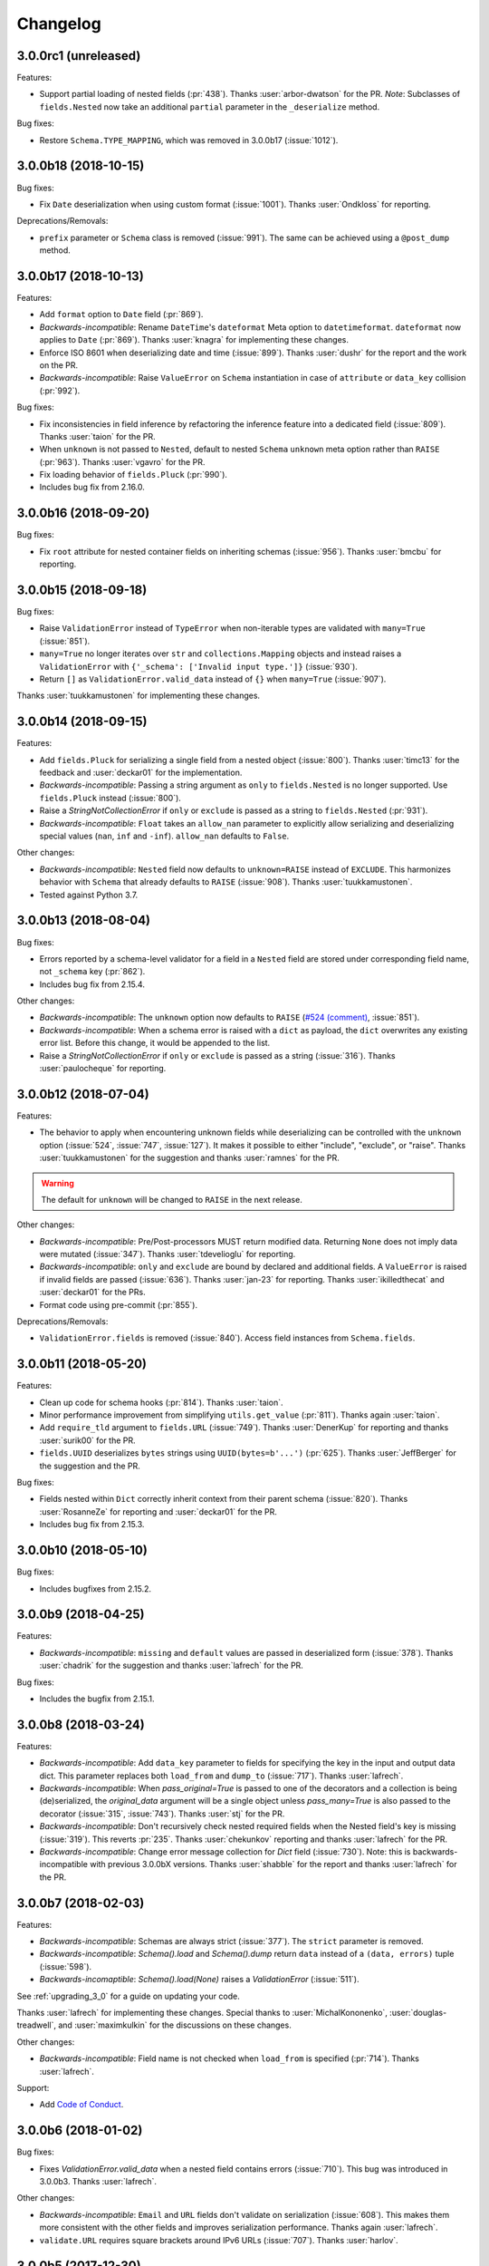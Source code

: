 Changelog
---------

3.0.0rc1 (unreleased)
+++++++++++++++++++++

Features:

- Support partial loading of nested fields (:pr:`438`). Thanks
  :user:`arbor-dwatson` for the PR. *Note*: Subclasses of ``fields.Nested``
  now take an additional ``partial`` parameter in the ``_deserialize``
  method.

Bug fixes:

- Restore ``Schema.TYPE_MAPPING``, which was removed in 3.0.0b17 (:issue:`1012`).

3.0.0b18 (2018-10-15)
+++++++++++++++++++++

Bug fixes:

- Fix ``Date`` deserialization when using custom format (:issue:`1001`). Thanks
  :user:`Ondkloss` for reporting.

Deprecations/Removals:

- ``prefix`` parameter or ``Schema`` class is removed (:issue:`991`). The same
  can be achieved using a ``@post_dump`` method.


3.0.0b17 (2018-10-13)
+++++++++++++++++++++

Features:

- Add ``format`` option to ``Date`` field (:pr:`869`).
- *Backwards-incompatible*: Rename ``DateTime``'s ``dateformat`` Meta option
  to ``datetimeformat``. ``dateformat`` now applies to ``Date`` (:pr:`869`).
  Thanks :user:`knagra` for implementing these changes.
- Enforce ISO 8601 when deserializing date and time (:issue:`899`).
  Thanks :user:`dushr` for the report and the work on the PR.
- *Backwards-incompatible*: Raise ``ValueError`` on ``Schema`` instantiation in
  case of ``attribute`` or ``data_key`` collision (:pr:`992`).

Bug fixes:

- Fix inconsistencies in field inference by refactoring the inference feature
  into a dedicated field (:issue:`809`). Thanks :user:`taion` for the PR.
- When ``unknown`` is not passed to ``Nested``, default to nested ``Schema``
  ``unknown`` meta option rather than ``RAISE`` (:pr:`963`).
  Thanks :user:`vgavro` for the PR.
- Fix loading behavior of ``fields.Pluck`` (:pr:`990`).
- Includes bug fix from 2.16.0.

3.0.0b16 (2018-09-20)
+++++++++++++++++++++

Bug fixes:

- Fix ``root`` attribute for nested container fields
  on inheriting schemas (:issue:`956`). Thanks :user:`bmcbu`
  for reporting.

3.0.0b15 (2018-09-18)
+++++++++++++++++++++

Bug fixes:

- Raise ``ValidationError`` instead of ``TypeError`` when non-iterable types are
  validated with ``many=True`` (:issue:`851`).
- ``many=True`` no longer iterates over ``str`` and ``collections.Mapping`` objects and instead
  raises a ``ValidationError`` with ``{'_schema': ['Invalid input type.']}`` (:issue:`930`).
- Return ``[]`` as ``ValidationError.valid_data`` instead of ``{}`` when
  ``many=True`` (:issue:`907`).

Thanks :user:`tuukkamustonen` for implementing these changes.

3.0.0b14 (2018-09-15)
+++++++++++++++++++++

Features:

- Add ``fields.Pluck`` for serializing a single field from a nested object
  (:issue:`800`). Thanks :user:`timc13` for the feedback and :user:`deckar01`
  for the implementation.
- *Backwards-incompatible*: Passing a string argument as ``only`` to
  ``fields.Nested`` is no longer supported. Use ``fields.Pluck`` instead
  (:issue:`800`).
- Raise a `StringNotCollectionError` if ``only`` or ``exclude`` is
  passed as a string to ``fields.Nested`` (:pr:`931`).
- *Backwards-incompatible*: ``Float`` takes an ``allow_nan`` parameter to
  explicitly allow serializing and deserializing special values (``nan``,
  ``inf`` and ``-inf``). ``allow_nan`` defaults to ``False``.

Other changes:

- *Backwards-incompatible*: ``Nested`` field now defaults to ``unknown=RAISE``
  instead of ``EXCLUDE``. This harmonizes behavior with ``Schema`` that
  already defaults to ``RAISE`` (:issue:`908`). Thanks :user:`tuukkamustonen`.
- Tested against Python 3.7.

3.0.0b13 (2018-08-04)
+++++++++++++++++++++

Bug fixes:

- Errors reported by a schema-level validator for a field in a ``Nested`` field
  are stored under corresponding field name, not ``_schema`` key (:pr:`862`).
- Includes bug fix from 2.15.4.

Other changes:

- *Backwards-incompatible*: The ``unknown`` option now defaults to ``RAISE``
  (`#524 (comment) <https://github.com/marshmallow-code/marshmallow/issues/524#issuecomment-397165731>`_,
  :issue:`851`).
- *Backwards-incompatible*: When a schema error is raised with a ``dict`` as
  payload, the ``dict`` overwrites any existing error list. Before this change,
  it would be appended to the list.
- Raise a `StringNotCollectionError` if ``only`` or ``exclude`` is
  passed as a string (:issue:`316`). Thanks :user:`paulocheque` for
  reporting.

3.0.0b12 (2018-07-04)
+++++++++++++++++++++

Features:

- The behavior to apply when encountering unknown fields while deserializing
  can be controlled with the ``unknown`` option (:issue:`524`,
  :issue:`747`, :issue:`127`).
  It makes it possible to either "include", "exclude", or "raise".
  Thanks :user:`tuukkamustonen` for the suggestion and thanks
  :user:`ramnes` for the PR.

.. warning::

  The default for ``unknown`` will be changed to ``RAISE`` in the
  next release.

Other changes:

- *Backwards-incompatible*: Pre/Post-processors MUST return modified data.
  Returning ``None`` does not imply data were mutated (:issue:`347`). Thanks
  :user:`tdevelioglu` for reporting.
- *Backwards-incompatible*: ``only`` and ``exclude`` are bound by
  declared and additional fields. A ``ValueError`` is raised if invalid
  fields are passed (:issue:`636`). Thanks :user:`jan-23` for reporting.
  Thanks :user:`ikilledthecat` and :user:`deckar01` for the PRs.
- Format code using pre-commit (:pr:`855`).

Deprecations/Removals:

- ``ValidationError.fields`` is removed (:issue:`840`). Access field
  instances from ``Schema.fields``.

3.0.0b11 (2018-05-20)
+++++++++++++++++++++

Features:

- Clean up code for schema hooks (:pr:`814`). Thanks :user:`taion`.
- Minor performance improvement from simplifying ``utils.get_value`` (:pr:`811`). Thanks again :user:`taion`.
- Add ``require_tld`` argument to ``fields.URL`` (:issue:`749`). Thanks
  :user:`DenerKup` for reporting and thanks :user:`surik00` for the PR.
- ``fields.UUID`` deserializes ``bytes`` strings using ``UUID(bytes=b'...')`` (:pr:`625`).
  Thanks :user:`JeffBerger` for the suggestion and the PR.

Bug fixes:

- Fields nested within ``Dict`` correctly inherit context from their
  parent schema (:issue:`820`). Thanks :user:`RosanneZe` for reporting
  and :user:`deckar01` for the PR.
- Includes bug fix from 2.15.3.


3.0.0b10 (2018-05-10)
+++++++++++++++++++++

Bug fixes:

- Includes bugfixes from 2.15.2.

3.0.0b9 (2018-04-25)
++++++++++++++++++++

Features:

- *Backwards-incompatible*: ``missing`` and ``default`` values are
  passed in deserialized form (:issue:`378`). Thanks :user:`chadrik` for
  the suggestion and thanks :user:`lafrech` for the PR.

Bug fixes:

- Includes the bugfix from 2.15.1.

3.0.0b8 (2018-03-24)
++++++++++++++++++++

Features:

- *Backwards-incompatible*: Add ``data_key`` parameter to fields for
  specifying the key in the input and output data dict. This
  parameter replaces both ``load_from`` and ``dump_to`` (:issue:`717`).
  Thanks :user:`lafrech`.
- *Backwards-incompatible*: When `pass_original=True` is passed to one
  of the decorators and a collection is being (de)serialized, the
  `original_data` argument will be a single object unless
  `pass_many=True` is also passed to the decorator (:issue:`315`,
  :issue:`743`). Thanks :user:`stj` for the PR.
- *Backwards-incompatible*: Don't recursively check nested required
  fields when the Nested field's key is missing (:issue:`319`). This
  reverts :pr:`235`. Thanks :user:`chekunkov` reporting and thanks
  :user:`lafrech` for the PR.
- *Backwards-incompatible*: Change error message collection for `Dict` field (:issue:`730`). Note:
  this is backwards-incompatible with previous 3.0.0bX versions.
  Thanks :user:`shabble` for the report and thanks :user:`lafrech` for the PR.

3.0.0b7 (2018-02-03)
++++++++++++++++++++

Features:

- *Backwards-incompatible*: Schemas are always strict (:issue:`377`).
  The ``strict`` parameter is removed.
- *Backwards-incompatible*: `Schema().load` and `Schema().dump` return ``data`` instead of a
  ``(data, errors)`` tuple (:issue:`598`).
- *Backwards-incomaptible*: `Schema().load(None)` raises a
  `ValidationError` (:issue:`511`).

See :ref:`upgrading_3_0` for a guide on updating your code.

Thanks :user:`lafrech` for implementing these changes.
Special thanks to :user:`MichalKononenko`, :user:`douglas-treadwell`, and
:user:`maximkulkin` for the discussions on these changes.


Other changes:

- *Backwards-incompatible*: Field name is not checked when ``load_from``
  is specified (:pr:`714`). Thanks :user:`lafrech`.

Support:

- Add `Code of Conduct <http://marshmallow.readthedocs.io/en/dev/code_of_conduct.html>`_.


3.0.0b6 (2018-01-02)
++++++++++++++++++++

Bug fixes:

- Fixes `ValidationError.valid_data` when a nested field contains errors
  (:issue:`710`). This bug was introduced in 3.0.0b3. Thanks
  :user:`lafrech`.

Other changes:

- *Backwards-incompatible*: ``Email`` and ``URL`` fields don't validate
  on serialization (:issue:`608`). This makes them more consistent with the other
  fields and improves serialization performance. Thanks again :user:`lafrech`.
- ``validate.URL`` requires square brackets around IPv6 URLs (:issue:`707`). Thanks :user:`harlov`.

3.0.0b5 (2017-12-30)
++++++++++++++++++++

Features:

- Add support for structured dictionaries by providing values and keys arguments to the
  ``Dict`` field's constructor. This mirrors the ``List``
  field's ability to validate its items (:issue:`483`). Thanks :user:`deckar01`.

Other changes:

- *Backwards-incompatible*: ``utils.from_iso`` is deprecated in favor of
  ``utils.from_iso_datetime`` (:issue:`694`). Thanks :user:`sklarsa`.

3.0.0b4 (2017-10-23)
++++++++++++++++++++

Features:

- Add support for millisecond, minute, hour, and week precisions to
  ``fields.TimeDelta`` (:issue:`537`). Thanks :user:`Fedalto` for the
  suggestion and the PR.
- Includes features from release 2.14.0.


Support:

- Copyright year in docs uses CHANGELOG.rst's modified date for
  reproducible builds (:issue:`679`). Thanks :user:`bmwiedemann`.
- Test against Python 3.6 in tox. Thanks :user:`Fedalto`.
- Fix typo in exception message (:issue:`659`). Thanks :user:`wonderbeyond`
  for reporting and thanks :user:`yoichi` for the PR.

3.0.0b3 (2017-08-20)
++++++++++++++++++++

Features:

- Add ``valid_data`` attribute to ``ValidationError``.
- Add ``strict`` parameter to ``Integer`` (:issue:`667`). Thanks
  :user:`yoichi`.

Deprecations/Removals:

- Deprecate ``json_module`` option in favor of ``render_module`` (:issue:`364`, :issue:`130`). Thanks :user:`justanr` for the suggestion.

Bug fixes:

- Includes bug fixes from releases 2.13.5 and 2.13.6.
- *Backwards-incompatible* : ``Number`` fields don't accept booleans as valid input (:issue:`623`). Thanks :user:`tuukkamustonen` for the suggestion and thanks :user:`rowillia` for the PR.

Support:

- Add benchmark script. Thanks :user:`rowillia`.

3.0.0b2 (2017-03-19)
++++++++++++++++++++

Features:

- Add ``truthy`` and ``falsy`` params to ``fields.Boolean`` (:issue:`580`). Thanks :user:`zwack` for the PR. Note: This is potentially a breaking change if your code passes the `default` parameter positionally. Pass `default` as a keyword argument instead, e.g. ``fields.Boolean(default=True)``.

Other changes:

- *Backwards-incompatible*: ``validate.ContainsOnly`` allows empty and duplicate values (:issue:`516`, :issue:`603`). Thanks :user:`maximkulkin` for the suggestion and thanks :user:`lafrech` for the PR.

Bug fixes:

- Includes bug fixes from release 2.13.4.

3.0.0b1 (2017-03-10)
++++++++++++++++++++

Features:

- ``fields.Nested`` respects ``only='field'`` when deserializing (:issue:`307`). Thanks :user:`erlingbo` for the suggestion and the PR.
- ``fields.Boolean`` parses ``"on"``/``"off"`` (:issue:`580`). Thanks :user:`marcellarius` for the suggestion.


Other changes:

- Includes changes from release 2.13.2.
- *Backwards-incompatible*: ``skip_on_field_errors`` defaults to ``True`` for ``validates_schema`` (:issue:`352`).


3.0.0a1 (2017-02-26)
++++++++++++++++++++

Features:

- ``dump_only`` and ``load_only`` for ``Function`` and ``Method`` are set based on ``serialize`` and ``deserialize`` arguments (:issue:`328`).

Other changes:

- *Backwards-incompatible*: ``fields.Method`` and ``fields.Function`` no longer swallow ``AttributeErrors`` (:issue:`395`). Thanks :user:`bereal` for the suggestion.
- *Backwards-incompatible*: ``validators.Length`` is no longer a subclass of ``validators.Range`` (:issue:`458`). Thanks :user:`deckar01` for the catch and patch.
- *Backwards-incompatible*: ``utils.get_func_args`` no longer returns bound arguments. This is consistent with the behavior of ``inspect.signature``. This change prevents a DeprecationWarning on Python 3.5 (:issue:`415`, :issue:`479`). Thanks :user:`deckar01` for the PR.
- *Backwards-incompatible*: Change the signature of ``utils.get_value`` and ``Schema.get_attribute`` for consistency with Python builtins (e.g. ``getattr``) (:issue:`341`). Thanks :user:`stas` for reporting and thanks :user:`deckar01` for the PR.
- *Backwards-incompatible*: Don't unconditionally call callable attributes (:issue:`430`, reverts :issue:`242`). Thanks :user:`mirko` for the suggestion.
- Drop support for Python 2.6 and 3.3.

Deprecation/Removals:

- Remove ``__error_handler__``, ``__accessor__``, ``@Schema.error_handler``, and ``@Schema.accessor``. Override ``Schema.handle_error`` and ``Schema.get_attribute`` instead.
- Remove ``func`` parameter of ``fields.Function``. Remove ``method_name`` parameter of ``fields.Method`` (issue:`325`). Use the ``serialize`` parameter instead.
- Remove ``extra`` parameter from ``Schema``. Use a ``@post_dump`` method to add additional data.

2.16.1 (2018-10-17)
+++++++++++++++++++

Bug fixes:

- Remove spurious warning about implicit collection handling
  (:issue:`998`). Thanks :user:`lalvarezguillen` for reporting.

2.16.0 (2018-10-10)
+++++++++++++++++++

Bug fixes:

- Allow username without password in basic auth part of the url in
  ``fields.Url`` (:pr:`982`). Thanks user:`alefnula` for the PR.

Other changes:

- Drop support for Python 3.3 (:pr:`987`).

2.15.6 (2018-09-20)
+++++++++++++++++++

Bug fixes:

- Prevent ``TypeError`` when a non-collection is passed to a ``Schema`` with ``many=True``.
  Instead, raise ``ValidationError`` with ``{'_schema': ['Invalid input type.']}`` (:issue:`906`).
- Fix ``root`` attribute for nested container fields on list
  on inheriting schemas (:issue:`956`). Thanks :user:`bmcbu`
  for reporting.

These fixes were backported from 3.0.0b15 and 3.0.0b16.


2.15.5 (2018-09-15)
+++++++++++++++++++

Bug fixes:

- Handle empty SQLAlchemy lazy lists gracefully when dumping (:issue:`948`).
  Thanks :user:`vke-code` for the catch and :user:`YuriHeupa` for the patch.

2.15.4 (2018-08-04)
+++++++++++++++++++

Bug fixes:

- Respect ``load_from`` when reporting errors for ``@validates('field_name')``
  (:issue:`748`). Thanks :user:`m-novikov` for the catch and patch.

2.15.3 (2018-05-20)
+++++++++++++++++++

Bug fixes:

- Fix passing ``only`` as a string to ``nested`` when the passed field
  defines ``dump_to`` (:issue:`800`, :issue:`822`). Thanks
  :user:`deckar01` for the catch and patch.

2.15.2 (2018-05-10)
+++++++++++++++++++

Bug fixes:

- Fix a race condition in validation when concurrent threads use the
  same ``Schema`` instance (:issue:`783`). Thanks :user:`yupeng0921` and
  :user:`lafrech` for the fix.
- Fix serialization behavior of
  ``fields.List(fields.Integer(as_string=True))`` (:issue:`788`). Thanks
  :user:`cactus` for reporting and :user:`lafrech` for the fix.
- Fix behavior of ``exclude`` parameter when passed from parent to
  nested schemas (:issue:`728`). Thanks :user:`timc13` for reporting and
  :user:`deckar01` for the fix.

2.15.1 (2018-04-25)
+++++++++++++++++++

Bug fixes:

- :cve:`CVE-2018-17175`: Fix behavior when an empty list is passed as the ``only`` argument
  (:issue:`772`). Thanks :user:`deckar01` for reporting and thanks
  :user:`lafrech` for the fix.

2.15.0 (2017-12-02)
+++++++++++++++++++

Bug fixes:

- Handle ``UnicodeDecodeError`` when deserializing ``bytes`` with a
  ``String`` field (:issue:`650`). Thanks :user:`dan-blanchard` for the
  suggestion and thanks :user:`4lissonsilveira` for the PR.

2.14.0 (2017-10-23)
+++++++++++++++++++

Features:

- Add ``require_tld`` parameter to ``validate.URL`` (:issue:`664`).
  Thanks :user:`sduthil` for the suggestion and the PR.

2.13.6 (2017-08-16)
+++++++++++++++++++

Bug fixes:

- Fix serialization of types that implement `__getitem__`
  (:issue:`669`). Thanks :user:`MichalKononenko`.

2.13.5 (2017-04-12)
+++++++++++++++++++

Bug fixes:

- Fix validation of iso8601-formatted dates (:issue:`556`). Thanks :user:`lafrech` for reporting.

2.13.4 (2017-03-19)
+++++++++++++++++++

Bug fixes:

- Fix symmetry of serialization and deserialization behavior when passing a dot-delimited path to the ``attribute`` parameter of fields (:issue:`450`). Thanks :user:`itajaja` for reporting.

2.13.3 (2017-03-11)
+++++++++++++++++++

Bug fixes:

- Restore backwards-compatibility of ``SchemaOpts`` constructor (:issue:`597`). Thanks :user:`Wesmania` for reporting and thanks :user:`frol` for the fix.

2.13.2 (2017-03-10)
+++++++++++++++++++

Bug fixes:

- Fix inheritance of ``ordered`` option when ``Schema`` subclasses define ``class Meta`` (:issue:`593`). Thanks :user:`frol`.

Support:

- Update contributing docs.

2.13.1 (2017-03-04)
+++++++++++++++++++

Bug fixes:

- Fix sorting on Schema subclasses when ``ordered=True`` (:issue:`592`). Thanks :user:`frol`.

2.13.0 (2017-02-18)
+++++++++++++++++++

Features:

- Minor optimizations (:issue:`577`). Thanks :user:`rowillia` for the PR.

2.12.2 (2017-01-30)
+++++++++++++++++++

Bug fixes:

- Unbound fields return `None` rather returning the field itself. This fixes a corner case introduced in :issue:`572`. Thanks :user:`touilleMan` for reporting and :user:`YuriHeupa` for the fix.

2.12.1 (2017-01-23)
+++++++++++++++++++

Bug fixes:

- Fix behavior when a ``Nested`` field is composed within a ``List`` field (:issue:`572`). Thanks :user:`avish` for reporting and :user:`YuriHeupa` for the PR.

2.12.0 (2017-01-22)
+++++++++++++++++++

Features:

- Allow passing nested attributes (e.g. ``'child.field'``) to the ``dump_only`` and ``load_only`` parameters of ``Schema`` (:issue:`572`). Thanks :user:`YuriHeupa` for the PR.
- Add ``schemes`` parameter to ``fields.URL`` (:issue:`574`). Thanks :user:`mosquito` for the PR.

2.11.1 (2017-01-08)
+++++++++++++++++++

Bug fixes:

- Allow ``strict`` class Meta option to be overriden by constructor (:issue:`550`). Thanks :user:`douglas-treadwell` for reporting and thanks :user:`podhmo` for the PR.

2.11.0 (2017-01-08)
+++++++++++++++++++

Features:

- Import ``marshmallow.fields`` in ``marshmallow/__init__.py`` to save an import when importing the ``marshmallow`` module (:issue:`557`). Thanks :user:`mindojo-victor`.

Support:

- Documentation: Improve example in "Validating Original Input Data" (:issue:`558`). Thanks :user:`altaurog`.
- Test against Python 3.6.

2.10.5 (2016-12-19)
+++++++++++++++++++

Bug fixes:

- Reset user-defined kwargs passed to ``ValidationError`` on each ``Schema.load`` call (:issue:`565`). Thanks :user:`jbasko` for the catch and patch.

Support:

- Tests: Fix redefinition of ``test_utils.test_get_value()`` (:issue:`562`). Thanks :user:`nelfin`.

2.10.4 (2016-11-18)
+++++++++++++++++++

Bug fixes:

- `Function` field works with callables that use Python 3 type annotations (:issue:`540`). Thanks :user:`martinstein` for reporting and thanks :user:`sabinem`, :user:`lafrech`, and :user:`maximkulkin` for the work on the PR.

2.10.3 (2016-10-02)
+++++++++++++++++++

Bug fixes:

- Fix behavior for serializing missing data with ``Number`` fields when ``as_string=True`` is passed (:issue:`538`). Thanks :user:`jessemyers` for reporting.

2.10.2 (2016-09-25)
+++++++++++++++++++

Bug fixes:

- Use fixed-point notation rather than engineering notation when serializing with ``Decimal`` (:issue:`534`). Thanks :user:`gdub`.
- Fix UUID validation on serialization and deserialization of ``uuid.UUID`` objects (:issue:`532`). Thanks :user:`pauljz`.

2.10.1 (2016-09-14)
+++++++++++++++++++

Bug fixes:

- Fix behavior when using ``validate.Equal(False)`` (:issue:`484`). Thanks :user:`pktangyue` for reporting and thanks :user:`tuukkamustonen` for the fix.
- Fix ``strict`` behavior when errors are raised in ``pre_dump``/``post_dump`` processors (:issue:`521`). Thanks :user:`tvuotila` for the catch and patch.
- Fix validation of nested fields on dumping (:issue:`528`). Thanks again :user:`tvuotila`.

2.10.0 (2016-09-05)
+++++++++++++++++++

Features:

- Errors raised by pre/post-load/dump methods will be added to a schema's errors dictionary (:issue:`472`). Thanks :user:`dbertouille` for the suggestion and for the PR.

2.9.1 (2016-07-21)
++++++++++++++++++

Bug fixes:

- Fix serialization of ``datetime.time`` objects with microseconds (:issue:`464`). Thanks :user:`Tim-Erwin` for reporting and thanks :user:`vuonghv` for the fix.
- Make ``@validates`` consistent with field validator behavior: if validation fails, the field will not be included in the deserialized output (:issue:`391`). Thanks :user:`martinstein` for reporting and thanks :user:`vuonghv` for the fix.

2.9.0 (2016-07-06)
++++++++++++++++++

- ``Decimal`` field coerces input values to a string before deserializing to a `decimal.Decimal` object in order to avoid transformation of float values under 12 significant digits (:issue:`434`, :issue:`435`). Thanks :user:`davidthornton` for the PR.

2.8.0 (2016-06-23)
++++++++++++++++++

Features:

- Allow ``only`` and ``exclude`` parameters to take nested fields, using dot-delimited syntax (e.g. ``only=['blog.author.email']``) (:issue:`402`). Thanks :user:`Tim-Erwin` and :user:`deckar01` for the discussion and implementation.

Support:

- Update tasks.py for compatibility with invoke>=0.13.0. Thanks :user:`deckar01`.

2.7.3 (2016-05-05)
++++++++++++++++++

- Make ``field.parent`` and ``field.name`` accessible to ``on_bind_field`` (:issue:`449`). Thanks :user:`immerrr`.

2.7.2 (2016-04-27)
++++++++++++++++++

No code changes in this release. This is a reupload in order to distribute an sdist for the last hotfix release. See :issue:`443`.

Support:

- Update license entry in setup.py to fix RPM distributions (:issue:`433`). Thanks :user:`rrajaravi` for reporting.

2.7.1 (2016-04-08)
++++++++++++++++++

Bug fixes:

- Only add Schemas to class registry if a class name is provided. This allows Schemas to be
  constructed dynamically using the ``type`` constructor without getting added to the class registry (which is useful for saving memory).

2.7.0 (2016-04-04)
++++++++++++++++++

Features:

- Make context available to ``Nested`` field's ``on_bind_field`` method (:issue:`408`). Thanks :user:`immerrr` for the PR.
- Pass through user ``ValidationError`` kwargs (:issue:`418`). Thanks :user:`russelldavies` for helping implement this.

Other changes:

- Remove unused attributes ``root``, ``parent``, and ``name`` from ``SchemaABC`` (:issue:`410`). Thanks :user:`Tim-Erwin` for the PR.

2.6.1 (2016-03-17)
++++++++++++++++++

Bug fixes:

- Respect `load_from` when reporting errors for nested required fields (:issue:`414`). Thanks :user:`yumike`.

2.6.0 (2016-02-01)
++++++++++++++++++

Features:

- Add ``partial`` argument to ``Schema.validate`` (:issue:`379`). Thanks :user:`tdevelioglu` for the PR.
- Add ``equal`` argument to ``validate.Length``. Thanks :user:`daniloakamine`.
- Collect all validation errors for each item deserialized by a ``List`` field (:issue:`345`). Thanks :user:`maximkulkin` for the report and the PR.

2.5.0 (2016-01-16)
++++++++++++++++++

Features:

- Allow a tuple of field names to be passed as the ``partial`` argument to ``Schema.load`` (:issue:`369`). Thanks :user:`tdevelioglu` for the PR.
- Add ``schemes`` argument to ``validate.URL`` (:issue:`356`).

2.4.2 (2015-12-08)
++++++++++++++++++

Bug fixes:

- Prevent duplicate error messages when validating nested collections (:issue:`360`). Thanks :user:`alexmorken` for the catch and patch.

2.4.1 (2015-12-07)
++++++++++++++++++

Bug fixes:

- Serializing an iterator will not drop the first item (:issue:`343`, :issue:`353`). Thanks :user:`jmcarp` for the patch. Thanks :user:`edgarallang` and :user:`jmcarp` for reporting.

2.4.0 (2015-12-06)
++++++++++++++++++

Features:

- Add ``skip_on_field_errors`` parameter to ``validates_schema`` (:issue:`323`). Thanks :user:`jjvattamattom` for the suggestion and :user:`d-sutherland` for the PR.

Bug fixes:

- Fix ``FormattedString`` serialization (:issue:`348`). Thanks :user:`acaird` for reporting.
- Fix ``@validates`` behavior when used when ``attribute`` is specified and ``strict=True`` (:issue:`350`). Thanks :user:`density` for reporting.

2.3.0 (2015-11-22)
++++++++++++++++++

Features:

- Add ``dump_to`` parameter to fields (:issue:`310`). Thanks :user:`ShayanArmanPercolate` for the suggestion. Thanks :user:`franciscod` and :user:`ewang` for the PRs.
- The ``deserialize`` function passed to ``fields.Function`` can optionally receive a ``context`` argument (:issue:`324`). Thanks :user:`DamianHeard`.
- The ``serialize`` function passed to ``fields.Function`` is optional (:issue:`325`). Thanks again :user:`DamianHeard`.
- The ``serialize`` function passed to ``fields.Method`` is optional (:issue:`329`). Thanks :user:`justanr`.

Deprecation/Removal:

- The ``func`` argument of ``fields.Function`` has been renamed to ``serialize``.
- The ``method_name`` argument of ``fields.Method`` has been renamed to ``serialize``.

``func`` and ``method_name`` are still present for backwards-compatibility, but they will both be removed in marshmallow 3.0.

2.2.1 (2015-11-11)
++++++++++++++++++

Bug fixes:

- Skip field validators for fields that aren't included in ``only`` (:issue:`320`). Thanks :user:`carlos-alberto` for reporting and :user:`eprikazc` for the PR.

2.2.0 (2015-10-26)
++++++++++++++++++

Features:

- Add support for partial deserialization with the ``partial`` argument to ``Schema`` and ``Schema.load`` (:issue:`290`). Thanks :user:`taion`.

Deprecation/Removals:

- ``Query`` and ``QuerySelect`` fields are removed.
- Passing of strings to ``required`` and ``allow_none`` is removed. Pass the ``error_messages`` argument instead.

Support:

- Add example of Schema inheritance in docs (:issue:`225`). Thanks :user:`martinstein` for the suggestion and :user:`juanrossi` for the PR.
- Add "Customizing Error Messages" section to custom fields docs.

2.1.3 (2015-10-18)
++++++++++++++++++

Bug fixes:

- Fix serialization of collections for which `iter` will modify position, e.g. Pymongo cursors (:issue:`303`). Thanks :user:`Mise` for the catch and patch.

2.1.2 (2015-10-14)
++++++++++++++++++

Bug fixes:

- Fix passing data to schema validator when using ``@validates_schema(many=True)`` (:issue:`297`). Thanks :user:`d-sutherland` for reporting.
- Fix usage of ``@validates`` with a nested field when ``many=True`` (:issue:`298`). Thanks :user:`nelfin` for the catch and patch.

2.1.1 (2015-10-07)
++++++++++++++++++

Bug fixes:

- ``Constant`` field deserializes to its value regardless of whether its field name is present in input data (:issue:`291`). Thanks :user:`fayazkhan` for reporting.

2.1.0 (2015-09-30)
++++++++++++++++++

Features:

- Add ``Dict`` field for arbitrary mapping data (:issue:`251`). Thanks :user:`dwieeb` for adding this and :user:`Dowwie` for the suggestion.
- Add ``Field.root`` property, which references the field's Schema.

Deprecation/Removals:

- The ``extra`` param of ``Schema`` is deprecated. Add extra data in a ``post_load`` method instead.
- ``UnmarshallingError`` and ``MarshallingError`` are removed.

Bug fixes:

- Fix storing multiple schema-level validation errors (:issue:`287`). Thanks :user:`evgeny-sureev` for the patch.
- If ``missing=None`` on a field, ``allow_none`` will be set to ``True``.

Other changes:

- A ``List's`` inner field will have the list field set as its parent. Use ``root`` to access the ``Schema``.

2.0.0 (2015-09-25)
++++++++++++++++++

Features:

- Make error messages configurable at the class level and instance level (``Field.default_error_messages`` attribute and ``error_messages`` parameter, respectively).

Deprecation/Removals:

- Remove ``make_object``. Use a ``post_load`` method instead (:issue:`277`).
- Remove the ``error`` parameter and attribute of ``Field``.
- Passing string arguments to ``required`` and ``allow_none`` is deprecated. Pass the ``error_messages`` argument instead. **This API will be removed in version 2.2**.
- Remove ``Arbitrary``, ``Fixed``, and ``Price`` fields (:issue:`86`). Use ``Decimal`` instead.
- Remove ``Select`` / ``Enum`` fields (:issue:`135`). Use the ``OneOf`` validator instead.

Bug fixes:

- Fix error format for ``Nested`` fields when ``many=True``. Thanks :user:`alexmorken`.
- ``pre_dump`` methods are invoked before implicit field creation. Thanks :user:`makmanalp` for reporting.
- Return correct "required" error message for ``Nested`` field.
- The ``only`` argument passed to a ``Schema`` is bounded by the ``fields`` option (:issue:`183`). Thanks :user:`lustdante` for the suggestion.

Changes from 2.0.0rc2:

- ``error_handler`` and ``accessor`` options are replaced with the ``handle_error`` and ``get_attribute`` methods :issue:`284`.
- Remove ``marshmallow.compat.plain_function`` since it is no longer used.
- Non-collection values are invalid input for ``List`` field (:issue:`231`). Thanks :user:`density` for reporting.
- Bug fix: Prevent infinite loop when validating a required, self-nested field. Thanks :user:`Bachmann1234` for the fix.

2.0.0rc2 (2015-09-16)
+++++++++++++++++++++

Deprecation/Removals:

- ``make_object`` is deprecated. Use a ``post_load`` method instead (:issue:`277`). **This method will be removed in the final 2.0 release**.
- ``Schema.accessor`` and ``Schema.error_handler`` decorators are deprecated. Define the ``accessor`` and ``error_handler`` class Meta options instead.

Bug fixes:

- Allow non-field names to be passed to ``ValidationError`` (:issue:`273`). Thanks :user:`evgeny-sureev` for the catch and patch.

Changes from 2.0.0rc1:

- The ``raw`` parameter of the ``pre_*``, ``post_*``, ``validates_schema`` decorators was renamed to ``pass_many`` (:issue:`276`).
- Add ``pass_original`` parameter to ``post_load`` and ``post_dump`` (:issue:`216`).
- Methods decorated with the ``pre_*``, ``post_*``, and ``validates_*`` decorators must be instance methods. Class methods and instance methods are not supported at this time.

2.0.0rc1 (2015-09-13)
+++++++++++++++++++++

Features:

- *Backwards-incompatible*: ``fields.Field._deserialize`` now takes ``attr`` and ``data`` as arguments (:issue:`172`). Thanks :user:`alexmic` and :user:`kevinastone` for the suggestion.
- Allow a ``Field's`` ``attribute`` to be modified during deserialization (:issue:`266`). Thanks :user:`floqqi`.
- Allow partially-valid data to be returned for ``Nested`` fields (:issue:`269`). Thanks :user:`jomag` for the suggestion.
- Add ``Schema.on_bind_field`` hook which allows a ``Schema`` to modify its fields when they are bound.
- Stricter validation of string, boolean, and number fields (:issue:`231`). Thanks :user:`touilleMan` for the suggestion.
- Improve consistency of error messages.

Deprecation/Removals:

- ``Schema.validator``, ``Schema.preprocessor``, and ``Schema.data_handler`` are removed. Use ``validates_schema``, ``pre_load``, and ``post_dump`` instead.
- ``QuerySelect``  and ``QuerySelectList`` are deprecated (:issue:`227`). **These fields will be removed in version 2.1.**
- ``utils.get_callable_name`` is removed.

Bug fixes:

- If a date format string is passed to a ``DateTime`` field, it is always used for deserialization (:issue:`248`). Thanks :user:`bartaelterman` and :user:`praveen-p`.

Support:

- Documentation: Add "Using Context" section to "Extending Schemas" page (:issue:`224`).
- Include tests and docs in release tarballs (:issue:`201`).
- Test against Python 3.5.

2.0.0b5 (2015-08-23)
++++++++++++++++++++

Features:

- If a field corresponds to a callable attribute, it will be called upon serialization. Thanks :user:`alexmorken`.
- Add ``load_only`` and ``dump_only`` class Meta options. Thanks :user:`kelvinhammond`.
- If a ``Nested`` field is required, recursively validate any required fields in the nested schema (:issue:`235`). Thanks :user:`max-orhai`.
- Improve error message if a list of dicts is not passed to a ``Nested`` field for which ``many=True``. Thanks again :user:`max-orhai`.

Bug fixes:

- `make_object` is only called after all validators and postprocessors have finished (:issue:`253`). Thanks :user:`sunsongxp` for reporting.
- If an invalid type is passed to ``Schema`` and ``strict=False``, store a ``_schema`` error in the errors dict rather than raise an exception (:issue:`261`). Thanks :user:`density` for reporting.

Other changes:

- ``make_object`` is only called when input data are completely valid (:issue:`243`). Thanks :user:`kissgyorgy` for reporting.
- Change default error messages for ``URL`` and ``Email`` validators so that they don't include user input (:issue:`255`).
- ``Email`` validator permits email addresses with non-ASCII characters, as per RFC 6530 (:issue:`221`). Thanks :user:`lextoumbourou` for reporting and :user:`mwstobo` for sending the patch.

2.0.0b4 (2015-07-07)
++++++++++++++++++++

Features:

- ``List`` field respects the ``attribute`` argument of the inner field. Thanks :user:`jmcarp`.
- The ``container`` field ``List`` field has access to its parent ``Schema`` via its ``parent`` attribute. Thanks again :user:`jmcarp`.

Deprecation/Removals:

- Legacy validator functions have been removed (:issue:`73`). Use the class-based validators in ``marshmallow.validate`` instead.

Bug fixes:

- ``fields.Nested`` correctly serializes nested ``sets`` (:issue:`233`). Thanks :user:`traut`.

Changes from 2.0.0b3:

- If ``load_from`` is used on deserialization, the value of ``load_from`` is used as the key in the errors dict (:issue:`232`). Thanks :user:`alexmorken`.

2.0.0b3 (2015-06-14)
+++++++++++++++++++++

Features:

- Add ``marshmallow.validates_schema`` decorator for defining schema-level validators (:issue:`116`).
- Add ``marshmallow.validates`` decorator for defining field validators as Schema methods (:issue:`116`). Thanks :user:`philtay`.
- Performance improvements.
- Defining ``__marshallable__`` on complex objects is no longer necessary.
- Add ``fields.Constant``. Thanks :user:`kevinastone`.

Deprecation/Removals:

- Remove ``skip_missing`` class Meta option. By default, missing inputs are excluded from serialized output (:issue:`211`).
- Remove optional ``context`` parameter that gets passed to methods for ``Method`` fields.
- ``Schema.validator`` is deprecated. Use ``marshmallow.validates_schema`` instead.
- ``utils.get_func_name`` is removed. Use ``utils.get_callable_name`` instead.

Bug fixes:

- Fix serializing values from keyed tuple types (regression of :issue:`28`). Thanks :user:`makmanalp` for reporting.

Other changes:

- Remove unnecessary call to ``utils.get_value`` for ``Function`` and ``Method`` fields (:issue:`208`). Thanks :user:`jmcarp`.
- Serializing a collection without passing ``many=True`` will not result in an error. Be very careful to pass the ``many`` argument when necessary.

Support:

- Documentation: Update Flask and Peewee examples. Update Quickstart.

Changes from 2.0.0b2:

- ``Boolean`` field serializes ``None`` to ``None``, for consistency with other fields (:issue:`213`). Thanks :user:`cmanallen` for reporting.
- Bug fix: ``load_only`` fields do not get validated during serialization.
- Implicit passing of original, raw data to Schema validators is removed. Use ``@marshmallow.validates_schema(pass_original=True)`` instead.

2.0.0b2 (2015-05-03)
++++++++++++++++++++

Features:

- Add useful ``__repr__`` methods to validators (:issue:`204`). Thanks :user:`philtay`.
- *Backwards-incompatible*: By default, ``NaN``, ``Infinity``, and ``-Infinity`` are invalid values for ``fields.Decimal``. Pass ``allow_nan=True`` to allow these values. Thanks :user:`philtay`.

Changes from 2.0.0b1:

- Fix serialization of ``None`` for `Time`, `TimeDelta`, and `Date` fields (a regression introduced in 2.0.0a1).

Includes bug fixes from 1.2.6.

2.0.0b1 (2015-04-26)
++++++++++++++++++++

Features:

- Errored fields will not appear in (de)serialized output dictionaries (:issue:`153`, :issue:`202`).
- Instantiate ``OPTIONS_CLASS`` in ``SchemaMeta``. This makes ``Schema.opts`` available in metaclass methods. It also causes validation to occur earlier (upon ``Schema`` class declaration rather than instantiation).
- Add ``SchemaMeta.get_declared_fields`` class method to support adding additional declared fields.

Deprecation/Removals:

- Remove ``allow_null`` parameter of ``fields.Nested`` (:issue:`203`).

Changes from 2.0.0a1:

- Fix serialization of `None` for ``fields.Email``.

2.0.0a1 (2015-04-25)
++++++++++++++++++++

Features:

- *Backwards-incompatible*: When ``many=True``, the errors dictionary returned by ``dump`` and ``load`` will be keyed on the indices of invalid items in the (de)serialized collection (:issue:`75`). Add ``index_errors=False`` on a Schema's ``class Meta`` options to disable this behavior.
- *Backwards-incompatible*: By default, fields will raise a ValidationError if the input is ``None``. The ``allow_none`` parameter can override this behavior.
- *Backwards-incompatible*: A ``Field's`` ``default`` parameter is only used if explicitly set and the field's value is missing in the input to `Schema.dump`. If not set, the key will not be present in the serialized output for missing values . This is the behavior for *all* fields. ``fields.Str`` no longer defaults to ``''``, ``fields.Int`` no longer defaults to ``0``, etc. (:issue:`199`). Thanks :user:`jmcarp` for the feedback.
- In ``strict`` mode, a ``ValidationError`` is raised. Error messages are accessed via the ``ValidationError's`` ``messages`` attribute (:issue:`128`).
- Add ``allow_none`` parameter to ``fields.Field``. If ``False`` (the default), validation fails when the field's value is ``None`` (:issue:`76`, :issue:`111`). If ``allow_none`` is ``True``, ``None`` is considered valid and will deserialize to ``None``.
- Schema-level validators can store error messages for multiple fields (:issue:`118`). Thanks :user:`ksesong` for the suggestion.
- Add ``pre_load``, ``post_load``, ``pre_dump``, and ``post_dump`` Schema method decorators for defining pre- and post- processing routines (:issue:`153`, :issue:`179`). Thanks :user:`davidism`, :user:`taion`, and :user:`jmcarp` for the suggestions and feedback. Thanks :user:`taion` for the implementation.
- Error message for ``required`` validation is configurable. (:issue:`78`). Thanks :user:`svenstaro` for the suggestion. Thanks :user:`0xDCA` for the implementation.
- Add ``load_from`` parameter to fields (:issue:`125`). Thanks :user:`hakjoon`.
- Add ``load_only`` and ``dump_only`` parameters to fields (:issue:`61`, :issue:`87`). Thanks :user:`philtay`.
- Add `missing` parameter to fields (:issue:`115`). Thanks :user:`philtay`.
- Schema validators can take an optional ``raw_data`` argument which contains raw input data, incl. data not specified in the schema (:issue:`127`). Thanks :user:`ryanlowe0`.
- Add ``validate.OneOf`` (:issue:`135`) and ``validate.ContainsOnly`` (:issue:`149`) validators. Thanks :user:`philtay`.
- Error messages for validators can be interpolated with `{input}` and other values (depending on the validator).
- ``fields.TimeDelta`` always serializes to an integer value in order to avoid rounding errors (:issue:`105`). Thanks :user:`philtay`.
- Add ``include`` class Meta option to support field names which are Python keywords (:issue:`139`). Thanks :user:`nickretallack` for the suggestion.
- ``exclude`` parameter is respected when used together with ``only`` parameter (:issue:`165`). Thanks :user:`lustdante` for the catch and patch.
- ``fields.List`` works as expected with generators and sets (:issue:`185`). Thanks :user:`sergey-aganezov-jr`.

Deprecation/Removals:

- ``MarshallingError`` and ``UnmarshallingError`` error are deprecated in favor of a single ``ValidationError`` (:issue:`160`).
- ``context`` argument passed to Method fields is deprecated. Use ``self.context`` instead (:issue:`184`).
- Remove ``ForcedError``.
- Remove support for generator functions that yield validators (:issue:`74`). Plain generators of validators are still supported.
- The ``Select/Enum`` field is deprecated in favor of using `validate.OneOf` validator (:issue:`135`).
- Remove legacy, pre-1.0 API (``Schema.data`` and ``Schema.errors`` properties) (:issue:`73`).
- Remove ``null`` value.

Other changes:

- ``Marshaller``, ``Unmarshaller`` were moved to ``marshmallow.marshalling``. These should be considered private API (:issue:`129`).
- Make ``allow_null=True`` the default for ``Nested`` fields. This will make ``None`` serialize to ``None`` rather than a dictionary with empty values (:issue:`132`). Thanks :user:`nickrellack` for the suggestion.

1.2.6 (2015-05-03)
++++++++++++++++++

Bug fixes:

- Fix validation error message for ``fields.Decimal``.
- Allow error message for ``fields.Boolean`` to be customized with the ``error`` parameter (like other fields).

1.2.5 (2015-04-25)
++++++++++++++++++

Bug fixes:

- Fix validation of invalid types passed to a ``Nested`` field when ``many=True`` (:issue:`188`). Thanks :user:`juanrossi` for reporting.

Support:

- Fix pep8 dev dependency for flake8. Thanks :user:`taion`.

1.2.4 (2015-03-22)
++++++++++++++++++

Bug fixes:

- Fix behavior of ``as_string`` on ``fields.Integer`` (:issue:`173`). Thanks :user:`taion` for the catch and patch.

Other changes:

- Remove dead code from ``fields.Field``. Thanks :user:`taion`.

Support:

- Correction to ``_postprocess`` method in docs. Thanks again :user:`taion`.

1.2.3 (2015-03-15)
++++++++++++++++++

Bug fixes:

- Fix inheritance of ``ordered`` class Meta option (:issue:`162`). Thanks :user:`stephenfin` for reporting.

1.2.2 (2015-02-23)
++++++++++++++++++

Bug fixes:

- Fix behavior of ``skip_missing`` and ``accessor`` options when ``many=True`` (:issue:`137`). Thanks :user:`3rdcycle`.
- Fix bug that could cause an ``AttributeError`` when nesting schemas with schema-level validators (:issue:`144`). Thanks :user:`vovanbo` for reporting.

1.2.1 (2015-01-11)
++++++++++++++++++

Bug fixes:

- A ``Schema's`` ``error_handler``--if defined--will execute if ``Schema.validate`` returns validation errors (:issue:`121`).
- Deserializing `None` returns `None` rather than raising an ``AttributeError`` (:issue:`123`). Thanks :user:`RealSalmon` for the catch and patch.

1.2.0 (2014-12-22)
++++++++++++++++++

Features:

- Add ``QuerySelect`` and ``QuerySelectList`` fields (:issue:`84`).
- Convert validators in ``marshmallow.validate`` into class-based callables to make them easier to use when declaring fields (:issue:`85`).
- Add ``Decimal`` field which is safe to use when dealing with precise numbers (:issue:`86`).

Thanks :user:`philtay` for these contributions.

Bug fixes:

- ``Date`` fields correctly deserializes to a ``datetime.date`` object when ``python-dateutil`` is not installed (:issue:`79`). Thanks :user:`malexer` for the catch and patch.
- Fix bug that raised an ``AttributeError`` when using a class-based validator.
- Fix ``as_string`` behavior of Number fields when serializing to default value.
- Deserializing ``None`` or the empty string with either a ``DateTime``, ``Date``, ``Time`` or ``TimeDelta`` results in the correct unmarshalling errors (:issue:`96`). Thanks :user:`svenstaro` for reporting and helping with this.
- Fix error handling when deserializing invalid UUIDs (:issue:`106`). Thanks :user:`vesauimonen` for the catch and patch.
- ``Schema.loads`` correctly defaults to use the value of ``self.many`` rather than defaulting to ``False`` (:issue:`108`). Thanks :user:`davidism` for the catch and patch.
- Validators, data handlers, and preprocessors are no longer shared between schema subclasses (:issue:`88`). Thanks :user:`amikholap` for reporting.
- Fix error handling when passing a ``dict`` or ``list`` to a ``ValidationError`` (:issue:`110`). Thanks :user:`ksesong` for reporting.

Deprecation:

- The validator functions in the ``validate`` module are deprecated in favor of the class-based validators (:issue:`85`).
- The ``Arbitrary``, ``Price``, and ``Fixed`` fields are deprecated in favor of the ``Decimal`` field (:issue:`86`).

Support:

- Update docs theme.
- Update contributing docs (:issue:`77`).
- Fix namespacing example in "Extending Schema" docs. Thanks :user:`Ch00k`.
- Exclude virtualenv directories from syntax checking (:issue:`99`). Thanks :user:`svenstaro`.


1.1.0 (2014-12-02)
++++++++++++++++++

Features:

- Add ``Schema.validate`` method which validates input data against a schema. Similar to ``Schema.load``, but does not call ``make_object`` and only returns the errors dictionary.
- Add several validation functions to the ``validate`` module. Thanks :user:`philtay`.
- Store field name and instance on exceptions raised in ``strict`` mode.

Bug fixes:

- Fix serializing dictionaries when field names are methods of ``dict`` (e.g. ``"items"``). Thanks :user:`rozenm` for reporting.
- If a Nested field is passed ``many=True``, ``None`` serializes to an empty list. Thanks :user:`nickretallack` for reporting.
- Fix behavior of ``many`` argument passed to ``dump`` and ``load``. Thanks :user:`svenstaro` for reporting and helping with this.
- Fix ``skip_missing`` behavior for ``String`` and ``List`` fields. Thanks :user:`malexer` for reporting.
- Fix compatibility with python-dateutil 2.3.
- More consistent error messages across DateTime, TimeDelta, Date, and Time fields.

Support:

- Update Flask and Peewee examples.

1.0.1 (2014-11-18)
++++++++++++++++++

Hotfix release.

- Ensure that errors dictionary is correctly cleared on each call to Schema.dump and Schema.load.

1.0.0 (2014-11-16)
++++++++++++++++++

Adds new features, speed improvements, better error handling, and updated documentation.

- Add ``skip_missing`` ``class Meta`` option.
- A field's ``default`` may be a callable.
- Allow accessor function to be configured via the ``Schema.accessor`` decorator or the ``__accessor__`` class member.
- ``URL`` and ``Email`` fields are validated upon serialization.
- ``dump`` and ``load`` can receive the ``many`` argument.
- Move a number of utility functions from fields.py to utils.py.
- More useful ``repr`` for ``Field`` classes.
- If a field's default is ``fields.missing`` and its serialized value is ``None``, it will not be included in the final serialized result.
- Schema.dumps no longer coerces its result to a binary string on Python 3.
- *Backwards-incompatible*: Schema output is no longer an ``OrderedDict`` by default. If you want ordered field output, you must explicitly set the ``ordered`` option to ``True``.
- *Backwards-incompatible*: `error` parameter of the `Field` constructor is deprecated. Raise a `ValidationError` instead.
- Expanded test coverage.
- Updated docs.

1.0.0-a (2014-10-19)
++++++++++++++++++++

Major reworking and simplification of the public API, centered around support for deserialization, improved validation, and a less stateful ``Schema`` class.

* Rename ``Serializer`` to ``Schema``.
* Support for deserialization.
* Use the ``Schema.dump`` and ``Schema.load`` methods for serializing and deserializing, respectively.
* *Backwards-incompatible*: Remove ``Serializer.json`` and ``Serializer.to_json``. Use ``Schema.dumps`` instead.
* Reworked fields interface.
* *Backwards-incompatible*: ``Field`` classes implement ``_serialize`` and ``_deserialize`` methods. ``serialize`` and ``deserialize`` comprise the public API for a ``Field``. ``Field.format`` and ``Field.output`` have been removed.
* Add ``exceptions.ForcedError`` which allows errors to be raised during serialization (instead of storing errors in the ``errors`` dict).
* *Backwards-incompatible*: ``DateTime`` field serializes to ISO8601 format by default (instead of RFC822).
* *Backwards-incompatible*: Remove ``Serializer.factory`` method. It is no longer necessary with the ``dump`` method.
* *Backwards-incompatible*: Allow nesting a serializer within itself recursively. Use ``exclude`` or ``only`` to prevent infinite recursion.
* *Backwards-incompatible*: Multiple errors can be stored for a single field. The errors dictionary returned by ``load`` and ``dump`` have lists of error messages keyed by field name.
* Remove ``validated`` decorator. Validation occurs within ``Field`` methods.
* ``Function`` field raises a ``ValueError`` if an uncallable object is passed to its constructor.
* ``Nested`` fields inherit context from their parent.
* Add ``Schema.preprocessor`` and ``Schema.validator`` decorators for registering preprocessing and schema-level validation functions respectively.
* Custom error messages can be specified by raising a ``ValidationError`` within a validation function.
* Extra keyword arguments passed to a Field are stored as metadata.
* Fix ordering of field output.
* Fix behavior of the ``required`` parameter on ``Nested`` fields.
* Fix serializing keyed tuple types (e.g. ``namedtuple``) with ``class Meta`` options.
* Fix default value for ``Fixed`` and ``Price`` fields.
* Fix serialization of binary strings.
* ``Schemas`` can inherit fields from non-``Schema`` base classes (e.g. mixins). Also, fields are inherited according to the MRO (rather than recursing over base classes). Thanks :user:`jmcarp`.
* Add ``Str``, ``Bool``, and ``Int`` field class aliases.

0.7.0 (2014-06-22)
++++++++++++++++++

* Add ``Serializer.error_handler`` decorator that registers a custom error handler.
* Add ``Serializer.data_handler`` decorator that registers data post-processing callbacks.
* *Backwards-incompatible*: ``process_data`` method is deprecated. Use the ``data_handler`` decorator instead.
* Fix bug that raised error when passing ``extra`` data together with ``many=True``. Thanks :user:`buttsicles` for reporting.
* If ``required=True`` validation is violated for a given ``Field``, it will raise an error message that is different from the message specified by the ``error`` argument. Thanks :user:`asteinlein`.
* More generic error message raised when required field is missing.
* ``validated`` decorator should only wrap a ``Field`` class's ``output`` method.

0.6.0 (2014-06-03)
++++++++++++++++++

* Fix bug in serializing keyed tuple types, e.g. ``namedtuple`` and ``KeyedTuple``.
* Nested field can load a serializer by its class name as a string. This makes it easier to implement 2-way nesting.
* Make Serializer.data override-able.

0.5.5 (2014-05-02)
++++++++++++++++++

* Add ``Serializer.factory`` for creating a factory function that returns a Serializer instance.
* ``MarshallingError`` stores its underlying exception as an instance variable. This is useful for inspecting errors.
* ``fields.Select`` is aliased to ``fields.Enum``.
* Add ``fields.__all__`` and ``marshmallow.__all__`` so that the modules can be more easily extended.
* Expose ``Serializer.OPTIONS_CLASS`` as a class variable so that options defaults can be overridden.
* Add ``Serializer.process_data`` hook that allows subclasses to manipulate the final output data.

0.5.4 (2014-04-17)
++++++++++++++++++

* Add ``json_module`` class Meta option.
* Add ``required`` option to fields . Thanks :user:`DeaconDesperado`.
* Tested on Python 3.4 and PyPy.

0.5.3 (2014-03-02)
++++++++++++++++++

* Fix ``Integer`` field default. It is now ``0`` instead of ``0.0``. Thanks :user:`kalasjocke`.
* Add ``context`` param to ``Serializer``. Allows accessing arbitrary objects in ``Function`` and ``Method`` fields.
* ``Function`` and ``Method`` fields raise ``MarshallingError`` if their argument is uncallable.


0.5.2 (2014-02-10)
++++++++++++++++++

* Enable custom field validation via the ``validate`` parameter.
* Add ``utils.from_rfc`` for parsing RFC datestring to Python datetime object.

0.5.1 (2014-02-02)
++++++++++++++++++

* Avoid unnecessary attribute access in ``utils.to_marshallable_type`` for improved performance.
* Fix RFC822 formatting for localized datetimes.

0.5.0 (2013-12-29)
++++++++++++++++++

* Can customize validation error messages by passing the ``error`` parameter to a field.
* *Backwards-incompatible*: Rename ``fields.NumberField`` -> ``fields.Number``.
* Add ``fields.Select``. Thanks :user:`ecarreras`.
* Support nesting a Serializer within itself by passing ``"self"`` into ``fields.Nested`` (only up to depth=1).
* *Backwards-incompatible*: No implicit serializing of collections. Must set ``many=True`` if serializing to a list. This ensures that marshmallow handles singular objects correctly, even if they are iterable.
* If Nested field ``only`` parameter is a field name, only return a single value for the nested object (instead of a dict) or a flat list of values.
* Improved performance and stability.

0.4.1 (2013-12-01)
++++++++++++++++++

* An object's ``__marshallable__`` method, if defined, takes precedence over ``__getitem__``.
* Generator expressions can be passed to a serializer.
* Better support for serializing list-like collections (e.g. ORM querysets).
* Other minor bugfixes.

0.4.0 (2013-11-24)
++++++++++++++++++

* Add ``additional`` `class Meta` option.
* Add ``dateformat`` `class Meta` option.
* Support for serializing UUID, date, time, and timedelta objects.
* Remove ``Serializer.to_data`` method. Just use ``Serialize.data`` property.
* String field defaults to empty string instead of ``None``.
* *Backwards-incompatible*: ``isoformat`` and ``rfcformat`` functions moved to utils.py.
* *Backwards-incompatible*: Validation functions moved to validate.py.
* *Backwards-incompatible*: Remove types.py.
* Reorder parameters to ``DateTime`` field (first parameter is dateformat).
* Ensure that ``to_json`` returns bytestrings.
* Fix bug with including an object property in ``fields`` Meta option.
* Fix bug with passing ``None`` to a serializer.

0.3.1 (2013-11-16)
++++++++++++++++++

* Fix bug with serializing dictionaries.
* Fix error raised when serializing empty list.
* Add ``only`` and ``exclude`` parameters to Serializer constructor.
* Add ``strict`` parameter and option: causes Serializer to raise an error if invalid data are passed in, rather than storing errors.
* Updated Flask + SQLA example in docs.

0.3.0 (2013-11-14)
++++++++++++++++++

* Declaring Serializers just got easier. The *class Meta* paradigm allows you to specify fields more concisely. Can specify ``fields`` and ``exclude`` options.
* Allow date formats to be changed by passing ``format`` parameter to ``DateTime`` field constructor. Can either be ``"rfc"`` (default), ``"iso"``, or a date format string.
* More useful error message when declaring fields as classes (instead of an instance, which is the correct usage).
* Rename MarshallingException -> MarshallingError.
* Rename marshmallow.core -> marshmallow.serializer.

0.2.1 (2013-11-12)
++++++++++++++++++

* Allow prefixing field names.
* Fix storing errors on Nested Serializers.
* Python 2.6 support.

0.2.0 (2013-11-11)
++++++++++++++++++

* Field-level validation.
* Add ``fields.Method``.
* Add ``fields.Function``.
* Allow binding of extra data to a serialized object by passing the ``extra`` param when initializing a ``Serializer``.
* Add ``relative`` paramater to ``fields.Url`` that allows for relative URLs.

0.1.0 (2013-11-10)
++++++++++++++++++

* First release.
